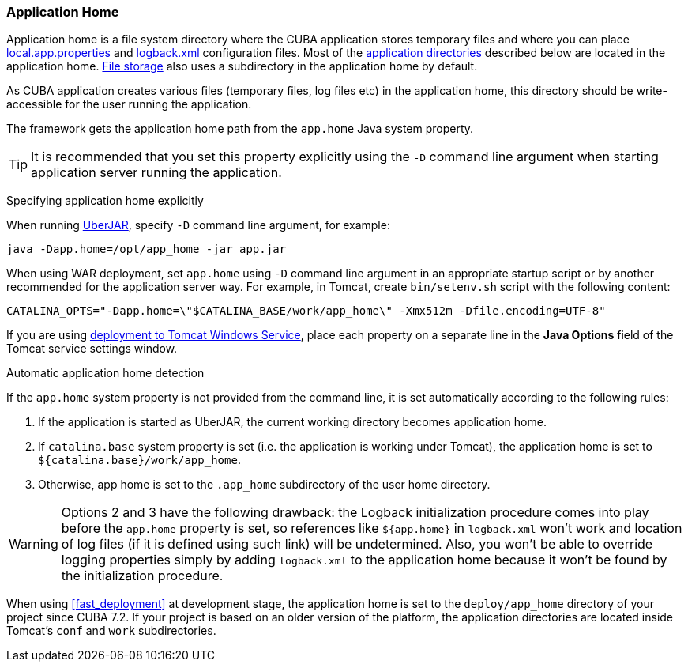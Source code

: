 :sourcesdir: ../../../source

[[app_home]]
=== Application Home
--
Application home is a file system directory where the CUBA application stores temporary files and where you can place <<app_properties_files,local.app.properties>> and <<logging,logback.xml>> configuration files. Most of the <<app_dirs,application directories>> described below are located in the application home. <<file_storage,File storage>> also uses a subdirectory in the application home by default.

As CUBA application creates various files (temporary files, log files etc) in the application home, this directory should be write-accessible for the user running the application.

The framework gets the application home path from the `app.home` Java system property.

[TIP]
====
It is recommended that you set this property explicitly using the `-D` command line argument when starting application server running the application.
====
--

Specifying application home explicitly::
--
When running <<uberjar_deployment,UberJAR>>, specify `-D` command line argument, for example:

----
java -Dapp.home=/opt/app_home -jar app.jar
----

When using WAR deployment, set `app.home` using `-D` command line argument in an appropriate startup script or by another recommended for the application server way. For example, in Tomcat, create `bin/setenv.sh` script with the following content:

----
CATALINA_OPTS="-Dapp.home=\"$CATALINA_BASE/work/app_home\" -Xmx512m -Dfile.encoding=UTF-8"
----

If you are using <<tomcat_war_deployment,deployment to Tomcat Windows Service>>, place each property on a separate line in the *Java Options* field of the Tomcat service settings window.
--

Automatic application home detection::
--
If the `app.home` system property is not provided from the command line, it is set automatically according to the following rules:

. If the application is started as UberJAR, the current working directory becomes application home.

. If `catalina.base` system property is set (i.e. the application is working under Tomcat), the application home is set to `${catalina.base}/work/app_home`.

. Otherwise, app home is set to the `.app_home` subdirectory of the user home directory.

[WARNING]
====
Options 2 and 3 have the following drawback: the Logback initialization procedure comes into play before the `app.home` property is set, so references like `${app.home}` in `logback.xml` won't work and location of log files (if it is defined using such link) will be undetermined. Also, you won't be able to override logging properties simply by adding `logback.xml` to the application home because it won't be found by the initialization procedure.
====

When using <<fast_deployment>> at development stage, the application home is set to the `deploy/app_home` directory of your project since CUBA 7.2. If your project is based on an older version of the platform, the application directories are located inside Tomcat's `conf` and `work` subdirectories.
--
